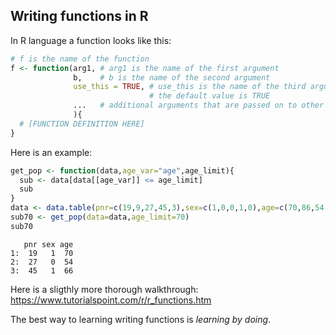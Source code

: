 ** Writing functions in R

In R language a function looks like this:

#+BEGIN_SRC R  :results output raw  :exports code  :session *R* :cache yes :eval never
# f is the name of the function
f <- function(arg1, # arg1 is the name of the first argument
              b,    # b is the name of the second argument
              use_this = TRUE, # use_this is the name of the third argument
                               # the default value is TRUE
              ...   # additional arguments that are passed on to other functions
              ){
  # [FUNCTION DEFINITION HERE]
}
#+END_SRC

Here is an example:

#+BEGIN_SRC R  :results output :exports both  :session *R* :cache yes  
get_pop <- function(data,age_var="age",age_limit){
  sub <- data[data[[age_var]] <= age_limit]
  sub
}
data <- data.table(pnr=c(19,9,27,45,3),sex=c(1,0,0,1,0),age=c(70,86,54,66,71))
sub70 <- get_pop(data=data,age_limit=70)
sub70
#+END_SRC

:    pnr sex age
: 1:  19   1  70
: 2:  27   0  54
: 3:  45   1  66

Here is a sligthly more thorough walkthrough:
https://www.tutorialspoint.com/r/r_functions.htm

The best way to learning writing functions is /learning by doing/.

